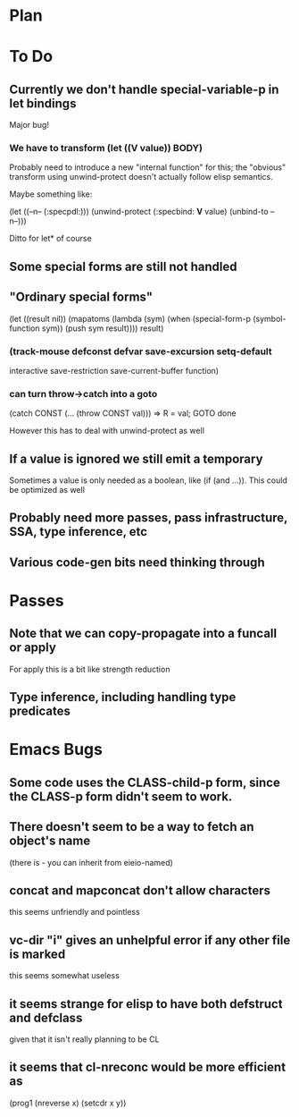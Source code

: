 * Plan

* To Do

** Currently we don't handle special-variable-p in let bindings
   Major bug!

*** We have to transform (let ((*V* value)) BODY)
    Probably need to introduce a new "internal function" for this;
    the "obvious" transform using unwind-protect doesn't actually 
    follow elisp semantics.

    Maybe something like:

        (let ((--n-- (:specpdl:)))
	  (unwind-protect
	      (:specbind: *V* value)
	    (unbind-to --n--)))

    Ditto for let* of course

** Some special forms are still not handled

** "Ordinary special forms"

    (let ((result nil))
      (mapatoms (lambda (sym)
		  (when (special-form-p (symbol-function sym))
		    (push sym result))))
      result)

*** (track-mouse defconst defvar save-excursion setq-default 
     interactive save-restriction save-current-buffer function)

*** can turn throw->catch into a goto

    (catch CONST (... (throw CONST val)))
    =>
    R = val; GOTO done

    However this has to deal with unwind-protect as well

** If a value is ignored we still emit a temporary
   Sometimes a value is only needed as a boolean, like (if (and ...)).
   This could be optimized as well

** Probably need more passes, pass infrastructure, SSA, type inference, etc

** Various code-gen bits need thinking through

* Passes

** Note that we can copy-propagate into a funcall or apply
   For apply this is a bit like strength reduction

** Type inference, including handling type predicates

* Emacs Bugs

** Some code uses the CLASS-child-p form, since the CLASS-p form didn't seem to work.

** There doesn't seem to be a way to fetch an object's name
   (there is - you can inherit from eieio-named)

** concat and mapconcat don't allow characters
   this seems unfriendly and pointless

** vc-dir "i" gives an unhelpful error if any other file is marked
   this seems somewhat useless

** it seems strange for elisp to have both defstruct and defclass
   given that it isn't really planning to be CL

** it seems that cl-nreconc would be more efficient as
   (prog1 (nreverse x) (setcdr x y))
